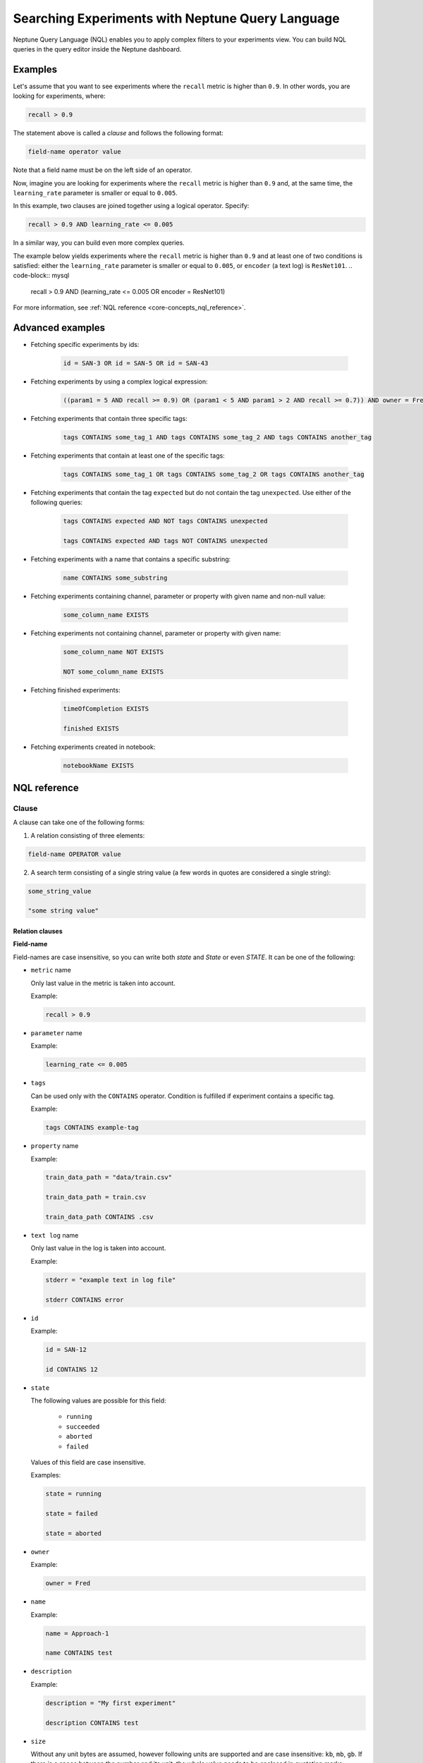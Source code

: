 Searching Experiments with Neptune Query Language
===============================================
.. _core-concepts_nql:

Neptune Query Language (NQL) enables you to apply complex filters to your experiments view.
You can build NQL queries in the query editor inside the Neptune dashboard.

.. figure:: ../../_static/images/organizing-and-exploring-results-in-the-ui/experiment-dashboard/nql_01.png
   :target: ../../_static/images/organizing-and-exploring-results-in-the-ui/experiment-dashboard/nql_01.png
   :alt: experiments view with advanced search

Examples
--------
Let's assume that you want to see experiments where the ``recall`` metric is higher than ``0.9``.
In other words, you are looking for experiments, where:

.. code-block:: mysql

    recall > 0.9

The statement above is called a *clause* and follows the following format:



.. code-block:: mysql

    field-name operator value

Note that a field name must be on the left side of an operator.

Now, imagine you are looking for experiments where the ``recall`` metric is higher than ``0.9``
and, at the same time, the ``learning_rate`` parameter is smaller or equal to ``0.005``.

In this example, two clauses are joined together using a logical operator. Specify:

.. code-block:: mysql

    recall > 0.9 AND learning_rate <= 0.005

In a similar way, you can build even more complex queries.

The example below yields experiments where the ``recall`` metric is higher than ``0.9`` and at least one of two conditions is satisfied:
either the ``learning_rate`` parameter is smaller or equal to ``0.005``, or ``encoder`` (a text log) is ``ResNet101``.
.. code-block:: mysql

    recall > 0.9 AND (learning_rate <= 0.005 OR encoder = ResNet101)

For more information, see :ref:`NQL reference <core-concepts_nql_reference>`.

Advanced examples
-----------------
- Fetching specific experiments by ids:

    .. code-block:: mysql

        id = SAN-3 OR id = SAN-5 OR id = SAN-43

- Fetching experiments by using a complex logical expression:

    .. code-block:: mysql

        ((param1 = 5 AND recall >= 0.9) OR (param1 < 5 AND param1 > 2 AND recall >= 0.7)) AND owner = Fred AND NOT status = Succeeded

- Fetching experiments that contain three specific tags:

    .. code-block:: mysql

        tags CONTAINS some_tag_1 AND tags CONTAINS some_tag_2 AND tags CONTAINS another_tag

- Fetching experiments that contain at least one of the specific tags:

    .. code-block:: mysql

        tags CONTAINS some_tag_1 OR tags CONTAINS some_tag_2 OR tags CONTAINS another_tag

- Fetching experiments that contain the tag ``expected`` but do not contain the tag ``unexpected``.
  Use either of the following queries:

    .. code-block:: mysql

        tags CONTAINS expected AND NOT tags CONTAINS unexpected

        tags CONTAINS expected AND tags NOT CONTAINS unexpected

- Fetching experiments with a name that contains a specific substring:

    .. code-block:: mysql

        name CONTAINS some_substring

- Fetching experiments containing channel, parameter or property with given name and non-null value:

    .. code-block:: mysql

        some_column_name EXISTS

- Fetching experiments not containing channel, parameter or property with given name:

    .. code-block:: mysql

        some_column_name NOT EXISTS

        NOT some_column_name EXISTS

- Fetching finished experiments:

    .. code-block:: mysql

        timeOfCompletion EXISTS

        finished EXISTS

- Fetching experiments created in notebook:

    .. code-block:: mysql

        notebookName EXISTS


NQL reference
-------------
.. _core-concepts_nql_reference:

Clause
^^^^^^
A clause can take one of the following forms:

1. A relation consisting of three elements:

.. code-block:: mysql

    field-name OPERATOR value

2. A search term consisting of a single string value (a few words in quotes are considered a single string):

.. code-block:: mysql

    some_string_value

    "some string value"

Relation clauses
""""""""""""""""

**Field-name**

Field-names are case insensitive, so you can write both *state* and *State* or even *STATE*.
It can be one of the following:

* ``metric`` name

  Only last value in the metric is taken into account.

  Example:

  .. code-block:: mysql

      recall > 0.9

* ``parameter`` name

  Example:

  .. code-block:: mysql

      learning_rate <= 0.005

* ``tags``

  Can be used only with the ``CONTAINS`` operator. Condition is fulfilled if experiment contains a specific tag.

  Example:

  .. code-block:: mysql

      tags CONTAINS example-tag

* ``property`` name

  Example:

  .. code-block:: mysql

      train_data_path = "data/train.csv"

      train_data_path = train.csv

      train_data_path CONTAINS .csv

* ``text log`` name

  Only last value in the log is taken into account.

  Example:

  .. code-block:: mysql

      stderr = "example text in log file"

      stderr CONTAINS error

* ``id``

  Example:

  .. code-block:: mysql

      id = SAN-12

      id CONTAINS 12

* ``state``

  The following values are possible for this field:

    - ``running``
    - ``succeeded``
    - ``aborted``
    - ``failed``

  Values of this field are case insensitive.

  Examples:

  .. code-block:: mysql

      state = running

      state = failed

      state = aborted

* ``owner``

  Example:

  .. code-block:: mysql

      owner = Fred

* ``name``

  Example:

  .. code-block:: mysql

      name = Approach-1

      name CONTAINS test

* ``description``

  Example:

  .. code-block:: mysql

      description = "My first experiment"

      description CONTAINS test

* ``size``

  Without any unit bytes are assumed, however following units are supported and are case insensitive: ``kb``, ``mb``, ``gb``.
  If there is a space between the number and its unit, the whole value needs to be enclosed in quotation marks.
  Comparison of this field works on its corresponding value, not on strings.

  Examples:

  .. code-block:: mysql

      size > 20MB

      size < 100

      size >= "35 kb"

* ``hostname``

  Example:

  .. code-block:: mysql

      hostname = my-server-1

      hostname CONTAINS server

      hostname EXISTS

* ``commitId``

  Example:

  .. code-block:: mysql

      commitId = 381ed1e25230cc1a08e0b901b90ecb00a8f5fd41

      commitId CONTAINS 381ed1e25

      commitId EXISTS

* ``notebookName``

  Example:

  .. code-block:: mysql

      notebookName = my_notebook

      notebookName CONTAINS note

      notebookName EXISTS

* ``checkpointName``

  Example:

  .. code-block:: mysql

      checkpointName = my_checkpoint

      checkpointName CONTAINS check

      checkpointName EXISTS

----

**Operator**

It is one of the relational operators that lets you specify what you are looking for.
See the :ref:`operators table <core-concepts_nql_operators_reference>` below for list of all operators.

.. note::

    Operator ``CONTAINS`` can be used only with text parameters, text logs, properties,
    tags, id, name, description, hostname, commitId, notebookName, checkpointName and owner.

----

**Value**

Value is a specific value within a given column, like ``0.95`` or ``ResNet101``. Values are case sensitive.
Two types of values are supported:

* Numbers
* Strings

Numbers are compared based on values, however strings are compared lexicographically basing on ASCII codes.
Some fields, like ``size`` and ``state`` are exceptions to this rule.

Search term clauses
"""""""""""""""""""

A clause consisting of a single string value will be treated as a search term.
Such query matches all experiments that contain a given string in their names, description or experiment id.
Search terms are case insensitive and some typos are automatically recognized.

Examples:

.. code-block:: mysql

          Untitled

          "Untitld"

          Untiitled

          "Untitlad"

          uNTItleD

          "untitled Test"

Complex query
^^^^^^^^^^^^^^^
**AND and OR operators**

An NQL query consists of a number of clauses connected with logical operators. For example:

.. code-block:: mysql

    recall > 0.9 AND learning_rate <= 0.005 AND encoder = ResNet101

Additionally, brackets can be used to control logical operators precedence:

.. code-block:: mysql

    recall > 0.9 AND (learning_rate <= 0.005 OR encoder = ResNet101)

Note: The ``AND`` operator has a higher precedence than ``OR``, so the following two queries are identical:


.. code-block:: mysql

    learning_rate <= 0.005 OR encoder = ResNet101 AND recall > 0.9

    learning_rate <= 0.005 OR (encoder = ResNet101 AND recall > 0.9)

**NOT operator**

The ``NOT`` operator can be used to negate a single clause or an entire sub-query.
For example, if you want to find all experiments that are not owned by Fred, you can use either of the following queries:

.. code-block:: mysql

    NOT owner = Fred
    owner != Fred

The ``NOT`` operator has a higher precedence than ``AND`` and ``OR`` but a lower precedence than relational operators.
So, the following queries are identical:

.. code-block:: mysql

    recall > 0.9 AND NOT learning_rate <= 0.005 OR encoder = ResNet101

    recall > 0.9 AND NOT (learning_rate <= 0.005) OR encoder = ResNet101

    recall > 0.9 AND (NOT learning_rate <= 0.005) OR encoder = ResNet101

but they are different from:

.. code-block:: mysql

    recall > 0.9 AND NOT (learning_rate <= 0.005 OR encoder = ResNet101)

In addition, you can use the ``NOT`` operator with the ``CONTAINS`` operator like this:

.. code-block:: sql

    description NOT CONTAINS test
    tags NOT CONTAINS test

Logical operators are case insensitive.

Operators reference
^^^^^^^^^^^^^^^^^^^
.. _core-concepts_nql_operators_reference:

==================== =============================================================================
Syntax elements
==================== =============================================================================
Logical operators    ``AND``, ``OR``, ``NOT``
Relational operators ``=``, ``==``, ``!=``, ``>``, ``>=``, ``<``, ``<=``, ``CONTAINS``, ``EXISTS``
Brackets             ``(``, ``)``
Quotation marks      ``""``, ``````
==================== =============================================================================

Precedence order
^^^^^^^^^^^^^^^^
If there are any field name collisions, the following order precedence is applied:

  * system column
  * parameter
  * metric
  * text log
  * property

For example, if there is a metric and a parameter called ``owner``, the following query will return only experiments
created by Fred, but no experiments of other users who have a parameter called ``owner`` with value ``Fred``:

.. code-block:: mysql

    owner = Fred


Quotes
^^^^^^

There are two types of quotation marks in NQL:

* A double quote (``""``) is used with values,
* back quote (``````) is used with field names.

While in most cases it is not required to use quotation marks, there are some cases when it is necessary.

**Special characters**

Typically, field name and string values can consist of letters of English alphabet, digits, dots (``.``), underscores (``_``) and dashes (``-``).
However, it is possible to write a query using strings containing any unicode character. For this purpose you will need to use quotation marks:

.. code-block:: mysql

    name = "my first experiment"

    `!@#$%^&*()_+` <= 0.005

    tags CONTAINS "Déjà vu"


.. note::

    If your field name contains a back quote character (`````) you will need to escape it using a backslash (``\``).
    Similarly, double quote character (``"``) has to be escaped in case of quote enclosed string value.
    Backslash character has to be preceded by another backslash in both cases - field names nad string values. For example:

    .. code-block:: mysql

        windows_path = "tmp\\dir\\file"

        text_with_quote = "And then he said: \"Hi!\""

        `\`backquoted_parameter_name\`` > 55

        `long\\parameter\\name\\with\\backslashes` > 55

**Keywords**

There are four reserved keywords in NQL: ``AND``, ``OR``, ``NOT`` and ``CONTAINS``.
They can not be simply used as fields or values.
Execution of one of the following queries will result in a syntax error:

.. code-block:: mysql

    AND = some_string

    name = CONTAINS

    tags CONTAINS CONTAINS

You can handle such situations by escaping the name of the column with back quotes (`````) and the value of the field with quotes (``"``).

.. code-block:: mysql

    `AND` = some_string

    name = "CONTAINS"

    tags CONTAINS "CONTAINS"